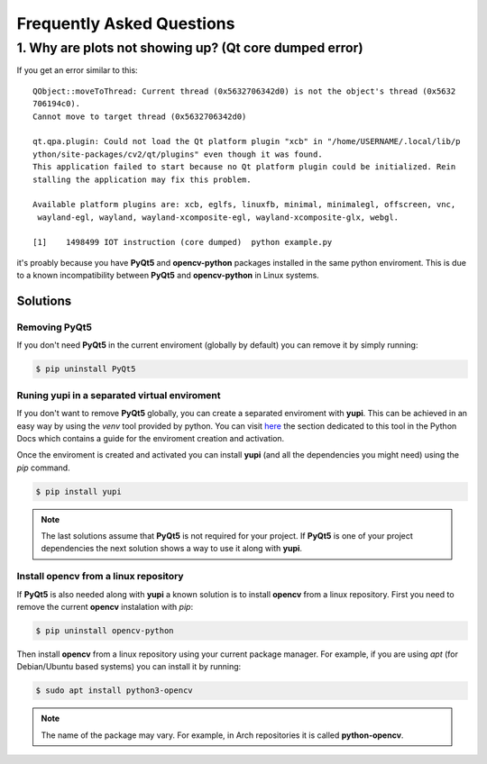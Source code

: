 Frequently Asked Questions
==========================

1. Why are plots not showing up? (Qt core dumped error)
-------------------------------------------------------

If you get an error similar to this::

   QObject::moveToThread: Current thread (0x5632706342d0) is not the object's thread (0x5632
   706194c0).
   Cannot move to target thread (0x5632706342d0)
   
   qt.qpa.plugin: Could not load the Qt platform plugin "xcb" in "/home/USERNAME/.local/lib/p
   ython/site-packages/cv2/qt/plugins" even though it was found.
   This application failed to start because no Qt platform plugin could be initialized. Rein
   stalling the application may fix this problem.
   
   Available platform plugins are: xcb, eglfs, linuxfb, minimal, minimalegl, offscreen, vnc,
    wayland-egl, wayland, wayland-xcomposite-egl, wayland-xcomposite-glx, webgl.
   
   [1]    1498499 IOT instruction (core dumped)  python example.py

it's proably because you have **PyQt5** and **opencv-python** packages
installed in the same python enviroment. This is due to a known incompatibility
between **PyQt5** and **opencv-python** in Linux systems. 

Solutions
+++++++++

Removing **PyQt5**
******************

If you don't need **PyQt5** in the current enviroment (globally by default) you
can remove it by simply running:

.. code-block:: bash
   
    $ pip uninstall PyQt5

Runing **yupi** in a separated virtual enviroment
*************************************************

If you don't want to remove **PyQt5** globally, you can create a separated
enviroment with **yupi**. This can be achieved in an easy way by using the
`venv` tool provided by python. You can visit `here
<https://docs.python.org/3/library/venv.html#module-venv>`_ the section
dedicated to this tool in the Python Docs which contains a guide for the
enviroment creation and activation.

Once the enviroment is created and activated you can install **yupi** (and all
the dependencies you might need) using the `pip` command.

.. code-block:: bash

    $ pip install yupi

.. note::

    The last solutions assume that **PyQt5** is not required for your project.
    If **PyQt5** is one of your project dependencies the next solution shows
    a way to use it along with **yupi**.

Install opencv from a linux repository
**************************************

If **PyQt5** is also needed along with **yupi** a known solution is to install
**opencv** from a linux repository. First you need to remove the current
**opencv** instalation with `pip`:

.. code-block:: bash

   $ pip uninstall opencv-python

Then install **opencv** from a linux repository using your current package
manager. For example, if you are using `apt` (for Debian/Ubuntu based systems)
you can install it by running:

.. code-block:: bash

   $ sudo apt install python3-opencv

.. note::

    The name of the package may vary. For example, in Arch repositories
    it is called **python-opencv**.

